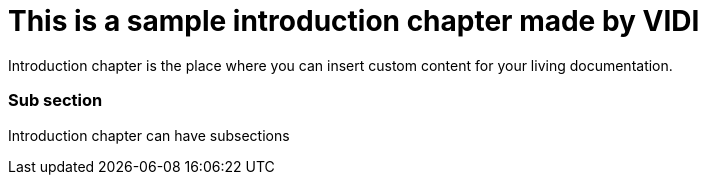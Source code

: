 = *This is a sample introduction chapter made by VIDI*

Introduction chapter is the place where you can insert custom content for your living documentation.

=== Sub section
Introduction chapter can have subsections
